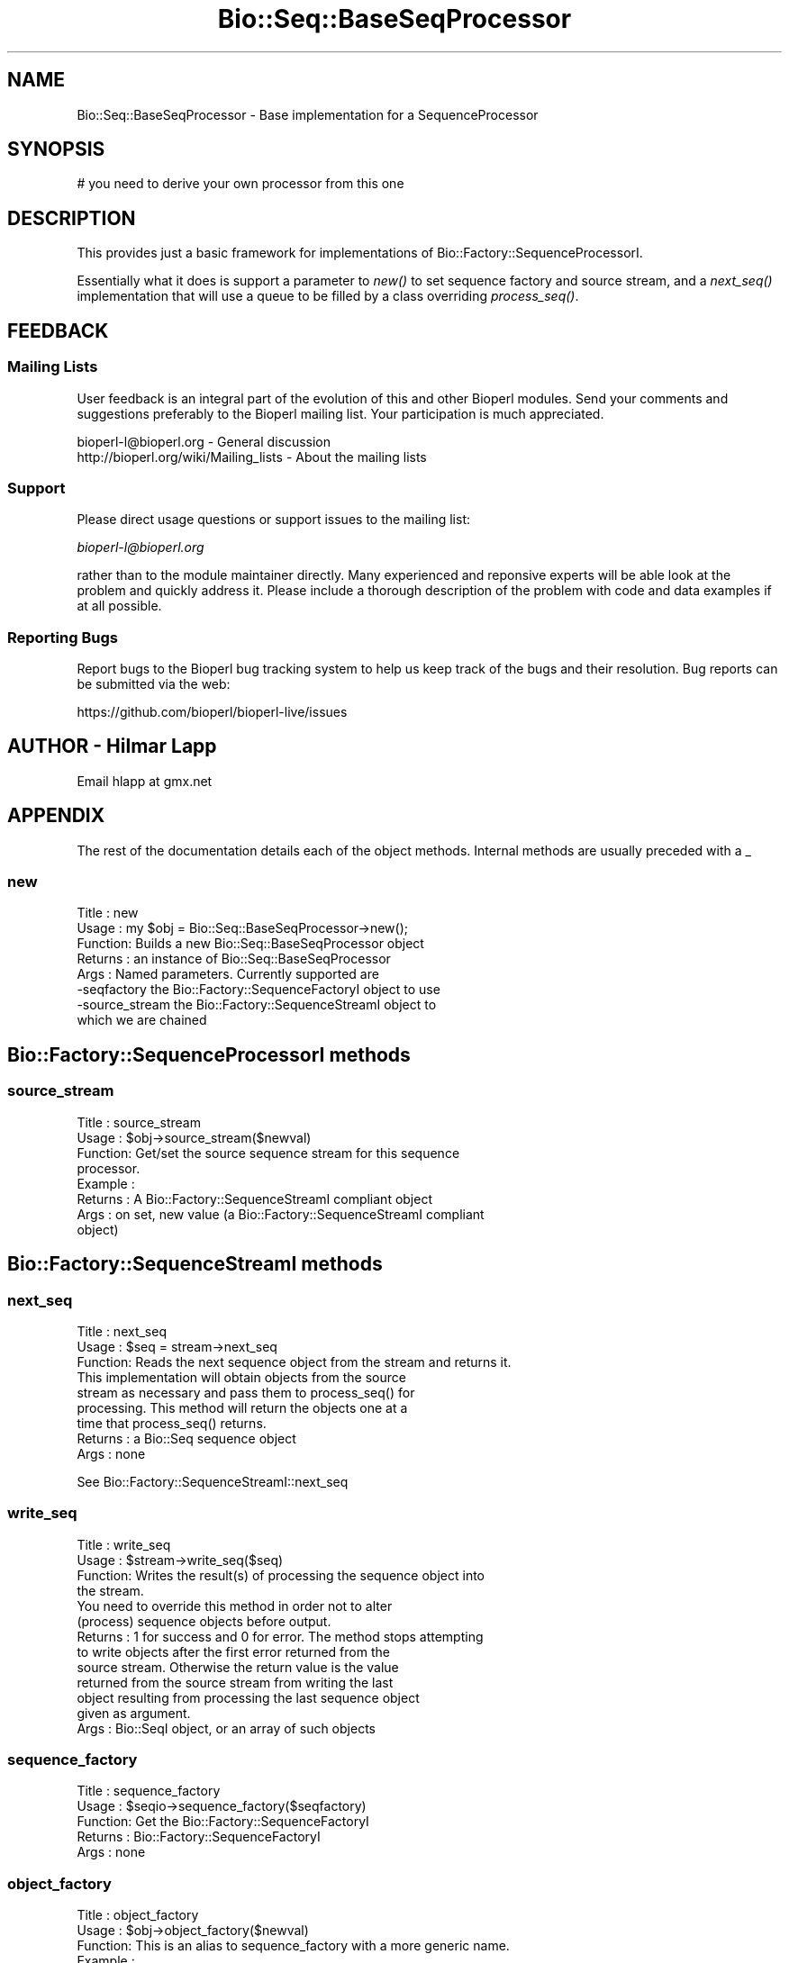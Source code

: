 .\" Automatically generated by Pod::Man 2.25 (Pod::Simple 3.20)
.\"
.\" Standard preamble:
.\" ========================================================================
.de Sp \" Vertical space (when we can't use .PP)
.if t .sp .5v
.if n .sp
..
.de Vb \" Begin verbatim text
.ft CW
.nf
.ne \\$1
..
.de Ve \" End verbatim text
.ft R
.fi
..
.\" Set up some character translations and predefined strings.  \*(-- will
.\" give an unbreakable dash, \*(PI will give pi, \*(L" will give a left
.\" double quote, and \*(R" will give a right double quote.  \*(C+ will
.\" give a nicer C++.  Capital omega is used to do unbreakable dashes and
.\" therefore won't be available.  \*(C` and \*(C' expand to `' in nroff,
.\" nothing in troff, for use with C<>.
.tr \(*W-
.ds C+ C\v'-.1v'\h'-1p'\s-2+\h'-1p'+\s0\v'.1v'\h'-1p'
.ie n \{\
.    ds -- \(*W-
.    ds PI pi
.    if (\n(.H=4u)&(1m=24u) .ds -- \(*W\h'-12u'\(*W\h'-12u'-\" diablo 10 pitch
.    if (\n(.H=4u)&(1m=20u) .ds -- \(*W\h'-12u'\(*W\h'-8u'-\"  diablo 12 pitch
.    ds L" ""
.    ds R" ""
.    ds C` ""
.    ds C' ""
'br\}
.el\{\
.    ds -- \|\(em\|
.    ds PI \(*p
.    ds L" ``
.    ds R" ''
'br\}
.\"
.\" Escape single quotes in literal strings from groff's Unicode transform.
.ie \n(.g .ds Aq \(aq
.el       .ds Aq '
.\"
.\" If the F register is turned on, we'll generate index entries on stderr for
.\" titles (.TH), headers (.SH), subsections (.SS), items (.Ip), and index
.\" entries marked with X<> in POD.  Of course, you'll have to process the
.\" output yourself in some meaningful fashion.
.ie \nF \{\
.    de IX
.    tm Index:\\$1\t\\n%\t"\\$2"
..
.    nr % 0
.    rr F
.\}
.el \{\
.    de IX
..
.\}
.\"
.\" Accent mark definitions (@(#)ms.acc 1.5 88/02/08 SMI; from UCB 4.2).
.\" Fear.  Run.  Save yourself.  No user-serviceable parts.
.    \" fudge factors for nroff and troff
.if n \{\
.    ds #H 0
.    ds #V .8m
.    ds #F .3m
.    ds #[ \f1
.    ds #] \fP
.\}
.if t \{\
.    ds #H ((1u-(\\\\n(.fu%2u))*.13m)
.    ds #V .6m
.    ds #F 0
.    ds #[ \&
.    ds #] \&
.\}
.    \" simple accents for nroff and troff
.if n \{\
.    ds ' \&
.    ds ` \&
.    ds ^ \&
.    ds , \&
.    ds ~ ~
.    ds /
.\}
.if t \{\
.    ds ' \\k:\h'-(\\n(.wu*8/10-\*(#H)'\'\h"|\\n:u"
.    ds ` \\k:\h'-(\\n(.wu*8/10-\*(#H)'\`\h'|\\n:u'
.    ds ^ \\k:\h'-(\\n(.wu*10/11-\*(#H)'^\h'|\\n:u'
.    ds , \\k:\h'-(\\n(.wu*8/10)',\h'|\\n:u'
.    ds ~ \\k:\h'-(\\n(.wu-\*(#H-.1m)'~\h'|\\n:u'
.    ds / \\k:\h'-(\\n(.wu*8/10-\*(#H)'\z\(sl\h'|\\n:u'
.\}
.    \" troff and (daisy-wheel) nroff accents
.ds : \\k:\h'-(\\n(.wu*8/10-\*(#H+.1m+\*(#F)'\v'-\*(#V'\z.\h'.2m+\*(#F'.\h'|\\n:u'\v'\*(#V'
.ds 8 \h'\*(#H'\(*b\h'-\*(#H'
.ds o \\k:\h'-(\\n(.wu+\w'\(de'u-\*(#H)/2u'\v'-.3n'\*(#[\z\(de\v'.3n'\h'|\\n:u'\*(#]
.ds d- \h'\*(#H'\(pd\h'-\w'~'u'\v'-.25m'\f2\(hy\fP\v'.25m'\h'-\*(#H'
.ds D- D\\k:\h'-\w'D'u'\v'-.11m'\z\(hy\v'.11m'\h'|\\n:u'
.ds th \*(#[\v'.3m'\s+1I\s-1\v'-.3m'\h'-(\w'I'u*2/3)'\s-1o\s+1\*(#]
.ds Th \*(#[\s+2I\s-2\h'-\w'I'u*3/5'\v'-.3m'o\v'.3m'\*(#]
.ds ae a\h'-(\w'a'u*4/10)'e
.ds Ae A\h'-(\w'A'u*4/10)'E
.    \" corrections for vroff
.if v .ds ~ \\k:\h'-(\\n(.wu*9/10-\*(#H)'\s-2\u~\d\s+2\h'|\\n:u'
.if v .ds ^ \\k:\h'-(\\n(.wu*10/11-\*(#H)'\v'-.4m'^\v'.4m'\h'|\\n:u'
.    \" for low resolution devices (crt and lpr)
.if \n(.H>23 .if \n(.V>19 \
\{\
.    ds : e
.    ds 8 ss
.    ds o a
.    ds d- d\h'-1'\(ga
.    ds D- D\h'-1'\(hy
.    ds th \o'bp'
.    ds Th \o'LP'
.    ds ae ae
.    ds Ae AE
.\}
.rm #[ #] #H #V #F C
.\" ========================================================================
.\"
.IX Title "Bio::Seq::BaseSeqProcessor 3"
.TH Bio::Seq::BaseSeqProcessor 3 "2014-11-24" "perl v5.16.2" "User Contributed Perl Documentation"
.\" For nroff, turn off justification.  Always turn off hyphenation; it makes
.\" way too many mistakes in technical documents.
.if n .ad l
.nh
.SH "NAME"
Bio::Seq::BaseSeqProcessor \- Base implementation for a SequenceProcessor
.SH "SYNOPSIS"
.IX Header "SYNOPSIS"
.Vb 1
\&    # you need to derive your own processor from this one
.Ve
.SH "DESCRIPTION"
.IX Header "DESCRIPTION"
This provides just a basic framework for implementations of
Bio::Factory::SequenceProcessorI.
.PP
Essentially what it does is support a parameter to \fInew()\fR to set
sequence factory and source stream, and a \fInext_seq()\fR implementation
that will use a queue to be filled by a class overriding
\&\fIprocess_seq()\fR.
.SH "FEEDBACK"
.IX Header "FEEDBACK"
.SS "Mailing Lists"
.IX Subsection "Mailing Lists"
User feedback is an integral part of the evolution of this and other
Bioperl modules. Send your comments and suggestions preferably to
the Bioperl mailing list.  Your participation is much appreciated.
.PP
.Vb 2
\&  bioperl\-l@bioperl.org                  \- General discussion
\&  http://bioperl.org/wiki/Mailing_lists  \- About the mailing lists
.Ve
.SS "Support"
.IX Subsection "Support"
Please direct usage questions or support issues to the mailing list:
.PP
\&\fIbioperl\-l@bioperl.org\fR
.PP
rather than to the module maintainer directly. Many experienced and 
reponsive experts will be able look at the problem and quickly 
address it. Please include a thorough description of the problem 
with code and data examples if at all possible.
.SS "Reporting Bugs"
.IX Subsection "Reporting Bugs"
Report bugs to the Bioperl bug tracking system to help us keep track
of the bugs and their resolution. Bug reports can be submitted via the
web:
.PP
.Vb 1
\&  https://github.com/bioperl/bioperl\-live/issues
.Ve
.SH "AUTHOR \- Hilmar Lapp"
.IX Header "AUTHOR - Hilmar Lapp"
Email hlapp at gmx.net
.SH "APPENDIX"
.IX Header "APPENDIX"
The rest of the documentation details each of the object methods.
Internal methods are usually preceded with a _
.SS "new"
.IX Subsection "new"
.Vb 8
\& Title   : new
\& Usage   : my $obj = Bio::Seq::BaseSeqProcessor\->new();
\& Function: Builds a new Bio::Seq::BaseSeqProcessor object 
\& Returns : an instance of Bio::Seq::BaseSeqProcessor
\& Args    : Named parameters. Currently supported are
\&             \-seqfactory  the Bio::Factory::SequenceFactoryI object to use
\&             \-source_stream the Bio::Factory::SequenceStreamI object to
\&                          which we are chained
.Ve
.SH "Bio::Factory::SequenceProcessorI methods"
.IX Header "Bio::Factory::SequenceProcessorI methods"
.SS "source_stream"
.IX Subsection "source_stream"
.Vb 4
\& Title   : source_stream
\& Usage   : $obj\->source_stream($newval)
\& Function: Get/set the source sequence stream for this sequence
\&           processor.
\&
\& Example : 
\& Returns : A Bio::Factory::SequenceStreamI compliant object
\& Args    : on set, new value (a Bio::Factory::SequenceStreamI compliant
\&           object)
.Ve
.SH "Bio::Factory::SequenceStreamI methods"
.IX Header "Bio::Factory::SequenceStreamI methods"
.SS "next_seq"
.IX Subsection "next_seq"
.Vb 3
\& Title   : next_seq
\& Usage   : $seq = stream\->next_seq
\& Function: Reads the next sequence object from the stream and returns it.
\&
\&           This implementation will obtain objects from the source
\&           stream as necessary and pass them to process_seq() for
\&           processing. This method will return the objects one at a
\&           time that process_seq() returns.
\&
\& Returns : a Bio::Seq sequence object
\& Args    : none
.Ve
.PP
See Bio::Factory::SequenceStreamI::next_seq
.SS "write_seq"
.IX Subsection "write_seq"
.Vb 4
\& Title   : write_seq
\& Usage   : $stream\->write_seq($seq)
\& Function: Writes the result(s) of processing the sequence object into
\&           the stream.
\&
\&           You need to override this method in order not to alter
\&           (process) sequence objects before output.
\&
\& Returns : 1 for success and 0 for error. The method stops attempting
\&           to write objects after the first error returned from the
\&           source stream. Otherwise the return value is the value
\&           returned from the source stream from writing the last
\&           object resulting from processing the last sequence object
\&           given as argument.
\&
\& Args    : Bio::SeqI object, or an array of such objects
.Ve
.SS "sequence_factory"
.IX Subsection "sequence_factory"
.Vb 5
\& Title   : sequence_factory
\& Usage   : $seqio\->sequence_factory($seqfactory)
\& Function: Get the Bio::Factory::SequenceFactoryI
\& Returns : Bio::Factory::SequenceFactoryI
\& Args    : none
.Ve
.SS "object_factory"
.IX Subsection "object_factory"
.Vb 7
\& Title   : object_factory
\& Usage   : $obj\->object_factory($newval)
\& Function: This is an alias to sequence_factory with a more generic name.
\& Example : 
\& Returns : a L<Bio::Factory::ObjectFactoryI> compliant object
\& Args    : on set, new value (a L<Bio::Factory::ObjectFactoryI> 
\&           compliant object or undef, optional)
.Ve
.SS "close"
.IX Subsection "close"
.Vb 7
\& Title   : close
\& Usage   :
\& Function: Closes the stream. We override this here in order to cascade
\&           to the source stream.
\& Example :
\& Returns : 
\& Args    : none
.Ve
.SH "To be overridden by a derived class"
.IX Header "To be overridden by a derived class"
.SS "process_seq"
.IX Subsection "process_seq"
.Vb 5
\& Title   : process_seq
\& Usage   :
\& Function: This is the method that is supposed to do the actual
\&           processing. It needs to be overridden to do what you want
\&           it to do.
\&
\&           Generally, you do not have to override or implement any other
\&           method to derive your own sequence processor.
\&
\&           The implementation provided here just returns the unaltered
\&           input sequence and hence is not very useful other than
\&           serving as a neutral default processor.
\&
\& Example :
\& Returns : An array of zero or more Bio::PrimarySeqI (or derived
\&           interface) compliant object as the result of processing the
\&           input sequence.
\& Args    : A Bio::PrimarySeqI (or derived interface) compliant object
\&           to be processed.
.Ve
